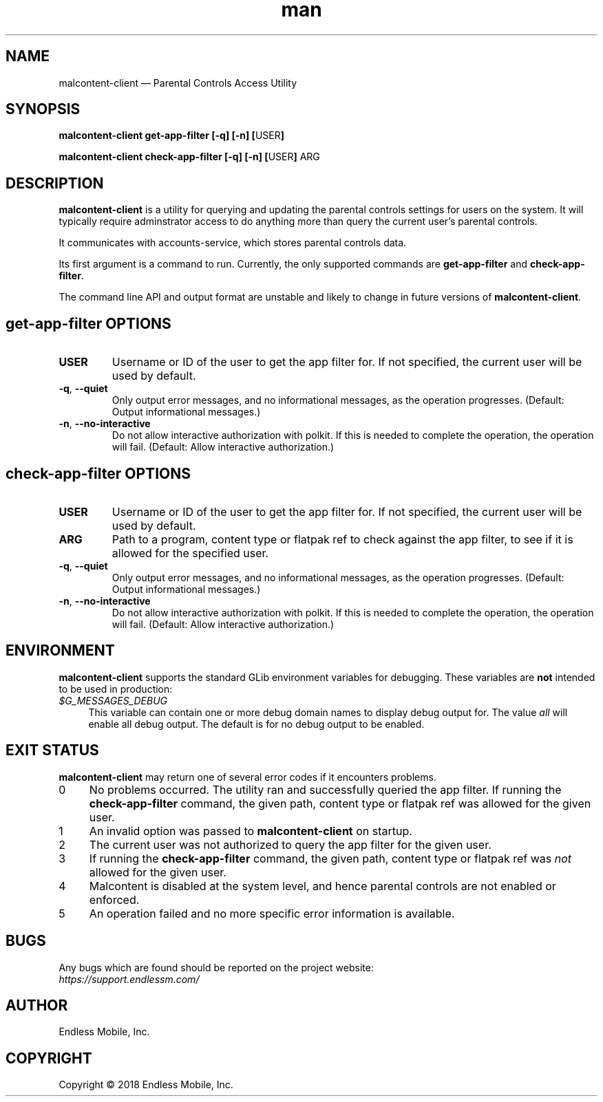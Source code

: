 .\" Manpage for malcontent\-client.
.\" Documentation is under the same licence as the malcontent
.\" package.
.TH man 8 "13 Jun 2019" "1.1" "malcontent\-client man page"
.\"
.SH NAME
.IX Header "NAME"
malcontent\-client — Parental Controls Access Utility
.\"
.SH SYNOPSIS
.IX Header "SYNOPSIS"
.\"
\fBmalcontent\-client get\-app\-filter [\-q] [\-n] [\fPUSER\fB]
.PP
\fBmalcontent\-client check\-app\-filter [\-q] [\-n] [\fPUSER\fB] \fPARG\fB
.\"
.SH DESCRIPTION
.IX Header "DESCRIPTION"
.\"
\fBmalcontent\-client\fP is a utility for querying and updating the
parental controls settings for users on the system. It will typically require
adminstrator access to do anything more than query the current user’s parental
controls.
.PP
It communicates with accounts-service, which stores parental controls data.
.PP
Its first argument is a command to run. Currently, the only supported commands
are \fBget\-app\-filter\fP and \fBcheck\-app\-filter\fP.
.PP
The command line API and output format are unstable and likely to change in
future versions of \fBmalcontent\-client\fP.
.\"
.SH \fBget\-app\-filter\fP OPTIONS
.IX Header "get\-app\-filter OPTIONS"
.\"
.IP "\fBUSER\fP"
Username or ID of the user to get the app filter for. If not specified, the
current user will be used by default.
.\"
.IP "\fB\-q\fP, \fB\-\-quiet\fP"
Only output error messages, and no informational messages, as the operation
progresses. (Default: Output informational messages.)
.\"
.IP "\fB\-n\fP, \fB\-\-no\-interactive\fP"
Do not allow interactive authorization with polkit. If this is needed to
complete the operation, the operation will fail. (Default: Allow interactive
authorization.)
.\"
.SH \fBcheck\-app\-filter\fP OPTIONS
.IX Header "check\-app\-filter OPTIONS"
.\"
.IP "\fBUSER\fP"
Username or ID of the user to get the app filter for. If not specified, the
current user will be used by default.
.\"
.IP "\fBARG\fP"
Path to a program, content type or flatpak ref to check against the app filter,
to see if it is allowed for the specified user.
.\"
.IP "\fB\-q\fP, \fB\-\-quiet\fP"
Only output error messages, and no informational messages, as the operation
progresses. (Default: Output informational messages.)
.\"
.IP "\fB\-n\fP, \fB\-\-no\-interactive\fP"
Do not allow interactive authorization with polkit. If this is needed to
complete the operation, the operation will fail. (Default: Allow interactive
authorization.)
.\"
.SH "ENVIRONMENT"
.IX Header "ENVIRONMENT"
.\"
\fBmalcontent\-client\fP supports the standard GLib environment
variables for debugging. These variables are \fBnot\fP intended to be used in
production:
.\"
.IP \fI$G_MESSAGES_DEBUG\fP 4
.IX Item "$G_MESSAGES_DEBUG"
This variable can contain one or more debug domain names to display debug output
for. The value \fIall\fP will enable all debug output. The default is for no
debug output to be enabled.
.\"
.SH "EXIT STATUS"
.IX Header "EXIT STATUS"
.\"
\fBmalcontent\-client\fP may return one of several error codes if it
encounters problems.
.\"
.IP "0" 4
.IX Item "0"
No problems occurred. The utility ran and successfully queried the app filter.
If running the \fBcheck\-app\-filter\fP command, the given path, content type or
flatpak ref was allowed for the given user.
.\"
.IP "1" 4
.IX Item "1"
An invalid option was passed to \fBmalcontent\-client\fP on
startup.
.\"
.IP "2" 4
.IX Item "2"
The current user was not authorized to query the app filter for the given user.
.\"
.IP "3" 4
.IX Item "3"
If running the \fBcheck\-app\-filter\fP command, the given path, content type or
flatpak ref was \fInot\fP allowed for the given user.
.\"
.IP "4" 4
.IX Item "4"
Malcontent is disabled at the system level, and hence parental controls are
not enabled or enforced.
.\"
.IP "5" 4
.IX Item "5"
An operation failed and no more specific error information is available.
.\"
.SH BUGS
.IX Header "BUGS"
.\"
Any bugs which are found should be reported on the project website:
.br
\fIhttps://support.endlessm.com/\fP
.\"
.SH AUTHOR
.IX Header "AUTHOR"
.\"
Endless Mobile, Inc.
.\"
.SH COPYRIGHT
.IX Header "COPYRIGHT"
.\"
Copyright © 2018 Endless Mobile, Inc.
